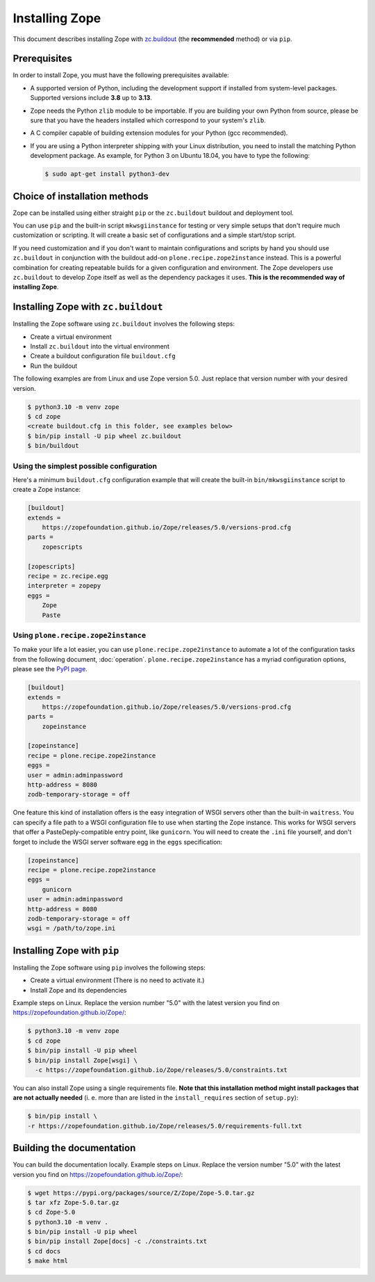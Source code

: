 Installing Zope
===============
This document describes installing Zope with
`zc.buildout <https://pypi.org/project/zc.buildout/>`_
(the **recommended** method) or via ``pip``.


Prerequisites
-------------
In order to install Zope, you must have the following prerequisites
available:

- A supported version of Python, including the development support if
  installed from system-level packages.  Supported versions include
  **3.8** up to **3.13**.

- Zope needs the Python ``zlib`` module to be importable.  If you are
  building your own Python from source, please be sure that you have the
  headers installed which correspond to your system's ``zlib``.

- A C compiler capable of building extension modules for your Python
  (gcc recommended).

- If you are using a Python interpreter shipping with your Linux distribution,
  you need to install the matching Python development package. As example, for
  Python 3 on Ubuntu 18.04, you have to type the following:

  .. code-block:: console

    $ sudo apt-get install python3-dev


Choice of installation methods
------------------------------
Zope can be installed using either straight ``pip`` or the ``zc.buildout``
buildout and deployment tool.

You can use ``pip`` and the built-in script ``mkwsgiinstance`` for testing or
very simple setups that don't require much customization or scripting. It will
create a basic set of configurations and a simple start/stop script.

If you need customization and if you don't want to maintain configurations and
scripts by hand you should use ``zc.buildout`` in conjunction with the buildout
add-on ``plone.recipe.zope2instance`` instead. This is a powerful combination
for creating repeatable builds for a given configuration and environment.
The Zope developers use ``zc.buildout`` to develop Zope itself as well as the
dependency packages it uses. **This is the recommended way of installing Zope**.

Installing Zope with ``zc.buildout``
------------------------------------
Installing the Zope software using ``zc.buildout`` involves the following
steps:

- Create a virtual environment
- Install ``zc.buildout`` into the virtual environment
- Create a buildout configuration file ``buildout.cfg``
- Run the buildout

The following examples are from Linux and use Zope version 5.0. Just replace
that version number with your desired version.

.. code-block:: console

    $ python3.10 -m venv zope
    $ cd zope
    <create buildout.cfg in this folder, see examples below>
    $ bin/pip install -U pip wheel zc.buildout
    $ bin/buildout

Using the simplest possible configuration
+++++++++++++++++++++++++++++++++++++++++
Here's a minimum ``buildout.cfg`` configuration example that will create the
built-in ``bin/mkwsgiinstance`` script to create a Zope instance:

.. code-block:: ini

    [buildout]
    extends =
        https://zopefoundation.github.io/Zope/releases/5.0/versions-prod.cfg
    parts =
        zopescripts

    [zopescripts]
    recipe = zc.recipe.egg
    interpreter = zopepy
    eggs =
        Zope
        Paste

Using ``plone.recipe.zope2instance``
++++++++++++++++++++++++++++++++++++
To make your life a lot easier, you can use ``plone.recipe.zope2instance``
to automate a lot of the configuration tasks from the following document,
:doc:`operation`. ``plone.recipe.zope2instance`` has a myriad configuration
options, please see the
`PyPI page <https://pypi.org/project/plone.recipe.zope2instance/>`_.

.. code-block:: ini

    [buildout]
    extends =
        https://zopefoundation.github.io/Zope/releases/5.0/versions-prod.cfg
    parts =
        zopeinstance

    [zopeinstance]
    recipe = plone.recipe.zope2instance
    eggs =
    user = admin:adminpassword
    http-address = 8080
    zodb-temporary-storage = off

One feature this kind of installation offers is the easy integration of WSGI
servers other than the built-in ``waitress``. You can specify a file path to a
WSGI configuration file to use when starting the Zope instance. This works for
WSGI servers that offer a PasteDeply-compatible entry point, like ``gunicorn``.
You will need to create the ``.ini`` file yourself, and don't forget to
include the WSGI server software egg in the ``eggs`` specification:

.. code-block:: ini

    [zopeinstance]
    recipe = plone.recipe.zope2instance
    eggs =
        gunicorn
    user = admin:adminpassword
    http-address = 8080
    zodb-temporary-storage = off
    wsgi = /path/to/zope.ini

Installing Zope with ``pip``
----------------------------
Installing the Zope software using ``pip`` involves the following
steps:

- Create a virtual environment (There is no need to activate it.)

- Install Zope and its dependencies

Example steps on Linux. Replace the version number "5.0" with the latest
version you find on https://zopefoundation.github.io/Zope/:

.. code-block:: console

  $ python3.10 -m venv zope
  $ cd zope
  $ bin/pip install -U pip wheel
  $ bin/pip install Zope[wsgi] \
    -c https://zopefoundation.github.io/Zope/releases/5.0/constraints.txt

You can also install Zope using a single requirements file. **Note that this
installation method might install packages that are not actually needed** (i. e.
more than are listed in the ``install_requires`` section of ``setup.py``):

.. code-block:: console

    $ bin/pip install \
    -r https://zopefoundation.github.io/Zope/releases/5.0/requirements-full.txt


Building the documentation
--------------------------
You can build the documentation locally. Example steps on Linux. Replace the
version number "5.0" with the latest version you find on
https://zopefoundation.github.io/Zope/:

.. code-block:: console

    $ wget https://pypi.org/packages/source/Z/Zope/Zope-5.0.tar.gz
    $ tar xfz Zope-5.0.tar.gz
    $ cd Zope-5.0
    $ python3.10 -m venv .
    $ bin/pip install -U pip wheel
    $ bin/pip install Zope[docs] -c ./constraints.txt
    $ cd docs
    $ make html
